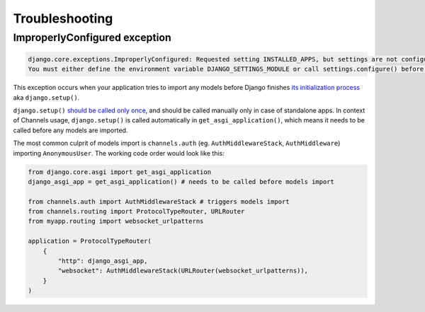 Troubleshooting
===============



ImproperlyConfigured exception
------------------------------


.. code-block:: text

    django.core.exceptions.ImproperlyConfigured: Requested setting INSTALLED_APPS, but settings are not configured.
    You must either define the environment variable DJANGO_SETTINGS_MODULE or call settings.configure() before accessing settings.


This exception occurs when your application tries to import any models before Django finishes
`its initialization process <https://docs.djangoproject.com/en/3.2/ref/applications/#initialization-process>`_ aka ``django.setup()``.


``django.setup()`` `should be called only once <https://docs.djangoproject.com/en/3.2/topics/settings/#calling-django-setup-is-required-for-standalone-django-usage>`_, and should be called manually only in case of standalone apps.
In context of Channels usage, ``django.setup()`` is called automatically in ``get_asgi_application()``,
which means it needs to be called before any models are imported.


The most common culprit of models import is ``channels.auth`` (eg. ``AuthMiddlewareStack``, ``AuthMiddleware``) importing ``AnonymousUser``.
The working code order would look like this:


.. code-block:: python

    from django.core.asgi import get_asgi_application
    django_asgi_app = get_asgi_application() # needs to be called before models import

    from channels.auth import AuthMiddlewareStack # triggers models import
    from channels.routing import ProtocolTypeRouter, URLRouter
    from myapp.routing import websocket_urlpatterns

    application = ProtocolTypeRouter(
        {
            "http": django_asgi_app,
            "websocket": AuthMiddlewareStack(URLRouter(websocket_urlpatterns)),
        }
    )
